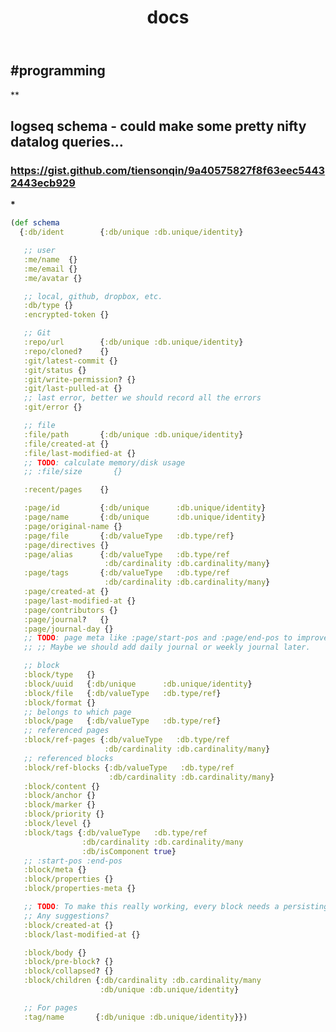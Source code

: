 #+TITLE: docs

** #programming
**
** logseq schema - could make some pretty nifty datalog queries...
*** https://gist.github.com/tiensonqin/9a40575827f8f63eec54432443ecb929
***
#+BEGIN_SRC clojure
(def schema
  {:db/ident        {:db/unique :db.unique/identity}

   ;; user
   :me/name  {}
   :me/email {}
   :me/avatar {}

   ;; local, github, dropbox, etc.
   :db/type {}
   :encrypted-token {}

   ;; Git
   :repo/url        {:db/unique :db.unique/identity}
   :repo/cloned?    {}
   :git/latest-commit {}
   :git/status {}
   :git/write-permission? {}
   :git/last-pulled-at {}
   ;; last error, better we should record all the errors
   :git/error {}

   ;; file
   :file/path       {:db/unique :db.unique/identity}
   :file/created-at {}
   :file/last-modified-at {}
   ;; TODO: calculate memory/disk usage
   ;; :file/size       {}

   :recent/pages    {}

   :page/id         {:db/unique      :db.unique/identity}
   :page/name       {:db/unique      :db.unique/identity}
   :page/original-name {}
   :page/file       {:db/valueType   :db.type/ref}
   :page/directives {}
   :page/alias      {:db/valueType   :db.type/ref
                     :db/cardinality :db.cardinality/many}
   :page/tags       {:db/valueType   :db.type/ref
                     :db/cardinality :db.cardinality/many}
   :page/created-at {}
   :page/last-modified-at {}
   :page/contributors {}
   :page/journal?   {}
   :page/journal-day {}
   ;; TODO: page meta like :page/start-pos and :page/end-pos to improve the performance for month journal pages.
   ;; ;; Maybe we should add daily journal or weekly journal later.

   ;; block
   :block/type   {}
   :block/uuid   {:db/unique      :db.unique/identity}
   :block/file   {:db/valueType   :db.type/ref}
   :block/format {}
   ;; belongs to which page
   :block/page   {:db/valueType   :db.type/ref}
   ;; referenced pages
   :block/ref-pages {:db/valueType   :db.type/ref
                     :db/cardinality :db.cardinality/many}
   ;; referenced blocks
   :block/ref-blocks {:db/valueType   :db.type/ref
                      :db/cardinality :db.cardinality/many}
   :block/content {}
   :block/anchor {}
   :block/marker {}
   :block/priority {}
   :block/level {}
   :block/tags {:db/valueType   :db.type/ref
                :db/cardinality :db.cardinality/many
                :db/isComponent true}
   ;; :start-pos :end-pos
   :block/meta {}
   :block/properties {}
   :block/properties-meta {}

   ;; TODO: To make this really working, every block needs a persisting `CUSTOM-ID`, which I'd like to avoid for now.
   ;; Any suggestions?
   :block/created-at {}
   :block/last-modified-at {}

   :block/body {}
   :block/pre-block? {}
   :block/collapsed? {}
   :block/children {:db/cardinality :db.cardinality/many
                    :db/unique :db.unique/identity}

   ;; For pages
   :tag/name       {:db/unique :db.unique/identity}})
#+END_SRC
